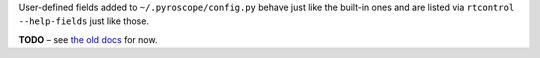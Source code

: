 .. Included in advanced.rst

User-defined fields added to ``~/.pyroscope/config.py`` behave just like
the built-in ones and are listed via ``rtcontrol --help-fields`` just like those.

**TODO**
– see `the old docs <https://github.com/pyroscope/pyroscope/blob/wiki/CustomFields.md>`_ for now.
